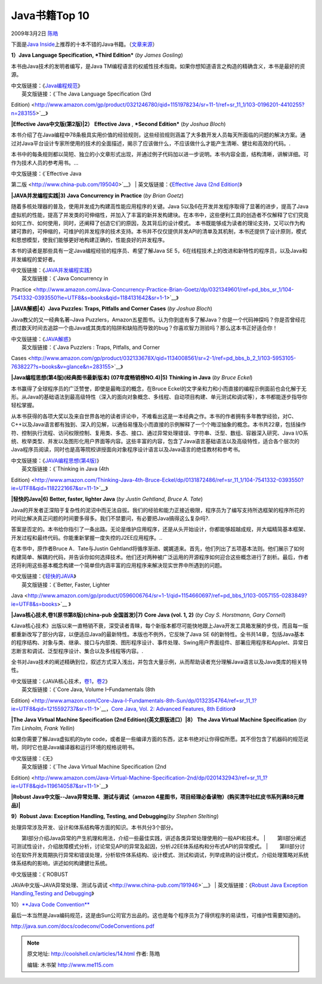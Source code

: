.. _articles14:

Java书籍Top 10
==============

2009年3月2日 `陈皓 <http://coolshell.cn/articles/author/haoel>`__

下面是\ `Java
Inside <http://www.kiatemy.com/>`__\ 上推荐的十本不错的Java书籍。（\ `文章来源 <http://www.kiatemy.com/?p=93>`__\ ）

|Java编程规范（第三版）|

**1）Java Language Specification, *Third Edition*** (*by James Gosling*)

本书由Java技术的发明者编写，是Java
TM编程语言的权威性技术指南。如果你想知道语言之构造的精确含义，本书是最好的资源。

| 中文版链接：《\ `Java编程规范 <http://www.china-pub.com/30979>`__\ 》
|  英文版链接：《\ `The Java Language Specification (3rd
Edition) <http://www.amazon.com/gp/product/0321246780/qid=1151978234/sr=11-1/ref=sr_11_1/103-0196201-4410255?n=283155>`__\ 》

**|Effective Java中文版(第2版)|**\ **2）** **Effective Java** ,
***Second Edition*** (*by Joshua Bloch*)

本书介绍了在Java编程中78条极具实用价值的经验规则，这些经验规则涵盖了大多数开发人员每天所面临的问题的解决方案。通过对Java平台设计专家所使用的技术的全面描述，揭示了应该做什么，不应该做什么才能产生清晰、健壮和高效的代码。.

本书中的每条规则都以简短、独立的小文章形式出现，并通过例子代码加以进一步说明。本书内容全面，结构清晰，讲解详细。可作为技术人员的参考用书。…

| 中文版链接：《\ `Effective Java
第二版 <http://www.china-pub.com/195040>`__\ 》
|  英文版链接：《\ `Effective Java (2nd
Edition) <http://www.amazon.com/Effective-Java-2nd-Joshua-Bloch/dp/0321356683/ref=sr_11_1?ie=UTF8&qid=1231898916&sr=11-1>`__\ 》

**|JAVA并发编程实践|**\ **3)** **Java Concurrency in Practice** (*by
Brian Goetz*)

随着多核处理器的普及，使用并发成为构建高性能应用程序的关键。Java
5以及6在开发并发程序取得了显著的进步，提高了Java虚拟机的性能，提高了并发类的可伸缩性，并加入了丰富的新并发构建块。在本书中，这些便利工具的创造者不仅解释了它们究竟如何工作、如何使用，同时，还阐释了创造它们的原因，及其背后的设计模式。
本书既能够成为读者的理论支持，又可以作为构建可靠的，可伸缩的，可维护的并发程序的技术支持。本书并不仅仅提供并发API的清单及其机制，本书还提供了设计原则，模式和思想模型，使我们能够更好地构建正确的，性能良好的并发程序。

本书的读者是那些具有一定Java编程经验的程序员、希望了解Java SE
5，6在线程技术上的改进和新特性的程序员，以及Java和并发编程的爱好者。

| 中文版链接：《\ `JAVA并发编程实践 <http://www.china-pub.com/34825>`__\ 》
|  英文版链接：《\ `Java Concurrency in
Practice <http://www.amazon.com/Java-Concurrency-Practice-Brian-Goetz/dp/0321349601/ref=pd_bbs_sr_1/104-7541332-0393550?ie=UTF8&s=books&qid=1184131642&sr=1-1>`__\ 》

**|JAVA解惑|**\ **4）Java Puzzles: Traps, Pitfalls and Corner Cases**
(*by Joshua Bloch*)

Java教父的又一经典名著–Java
Puzzlers，Amazon五星图书。认为你到底有多了解Java？你是一个代码神探吗？你是否曾经花费过数天时间去追踪一个由Java或其类库的陷阱和缺陷而导致的bug？你喜欢智力测验吗？那么这本书正好适合你！

| 中文版链接：《\ `JAVA解惑 <http://www.china-pub.com/28310>`__\ 》
|  英文版链接：《\ `Java Puzzlers : Traps, Pitfalls, and Corner
Cases <http://www.amazon.com/gp/product/032133678X/qid=1134008561/sr=2-1/ref=pd_bbs_b_2_1/103-5953105-7638227?s=books&v=glance&n=283155>`__\ 》

**|Java编程思想(第4版)(经典图书最新版本) (07年度畅销榜NO.4)|**\ **5)**
**Thinking in Java** (*by Bruce Eckel*)

本书赢得了全球程序员的广泛赞誉，即使是最晦涩的概念，在Bruce
Eckel的文字亲和力和小而直接的编程示例面前也会化解于无形。从Java的基础语法到最高级特性（深入的面向对象概念、多线程、自动项目构建、单元测试和调试等），本书都能逐步指导你轻松掌握。

从本书获得的各项大奖以及来自世界各地的读者评论中，不难看出这是一本经典之作。本书的作者拥有多年教学经验，对C、C++以及Java语言都有独到、深入的见解，以通俗易懂及小而直接的示例解释了一个个晦涩抽象的概念。本书共22章，包括操作符、控制执行流程、访问权限控制、复用类、多态、接口、通过异常处理错误、字符串、泛型、数组、容器深入研究、Java
I/O系统、枚举类型、并发以及图形化用户界面等内容。这些丰富的内容，包含了Java语言基础语法以及高级特性，适合各个层次的Java程序员阅读，同时也是高等院校讲授面向对象程序设计语言以及Java语言的绝佳教材和参考书。

| 中文版链接：《\ `JAVA编程思想(第4版) <http://www.china-pub.com/34838>`__\ 》
|  英文版链接：《\ `Thinking in Java (4th
Edition) <http://www.amazon.com/Thinking-Java-4th-Bruce-Eckel/dp/0131872486/ref=sr_11_1/104-7541332-0393550?ie=UTF8&qid=1182221667&sr=11-1>`__\ 》

**|轻快的Java|**\ **6)** **Better, faster, lighter Java** (*by Justin
Gehtland, Bruce A. Tate*)

Java的开发者正深陷于复杂性的泥沼中而无法自拔。我们的经验和能力正接近极限，程序员为了编写支持所选框架的程序所花的时间比解决真正问题的时间要多得多。我们不禁要问，有必要把Java搞得这么复杂吗?.

答案是否定的。本书给你指引了一条出路。无论是维护应用程序，还是从头开始设计，你都能够超越成规，并大幅精简基本框架、开发过程和最终代码。你能重新掌握一度失控的J2EE应用程序。..

在本书中，原作者Bruce A．Tate与Justin
Gehtland将循序渐进、娓娓道来。首先，他们列出了五项基本法则。他们展示了如何构建简单、解耦的代码，并告诉你如何选择技术。他们还对两种被广泛运用的开源程序如何迎合这些概念进行了剖析。最后，作者还将利用这些基本概念构建一个简单但内涵丰富的应用程序来解决现实世界中所遇到的问题。

| 中文版链接：《\ `轻快的JAVA <http://www.china-pub.com/31157>`__\ 》
|  英文版链接：《\ `Better, Faster, Lighter
Java <http://www.amazon.com/gp/product/0596006764/sr=1-1/qid=1154660697/ref=pd_bbs_1/103-0057155-0283849?ie=UTF8&s=books>`__
》

**|Java核心技术,卷1(原书第8版)(china-pub 全国首发)|**\ **7)** **Core
Java (vol. 1, 2)** (*by Cay S. Horstmann, Gary Cornell*)

《Java核心技术》出版以来一直畅销不衰，深受读者青睐，每个新版本都尽可能快地跟上Java开发工具箱发展的步伐，而且每一版都重新改写了部分内容，以便适应Java的最新特性。本版也不例外，它反映了Java
SE
6的新特性。全书共14章，包括Java基本的程序结构、对象与类、继承、接口与内部类、图形程序设计、事件处理、Swing用户界面组件、部署应用程序和Applet、异常日志断言和调试、泛型程序设计、集合以及多线程等内容。.

全书对Java技术的阐述精确到位，叙述方式深入浅出，并包含大量示例，从而帮助读者充分理解Java语言以及Java类库的相关特性。

| 中文版链接：《JAVA核心技术，\ `卷1 <http://www.china-pub.com/208978>`__\ ，\ `卷2 <http://www.china-pub.com/508881>`__\ 》
|  英文版链接：《\ `Core Java, Volume I–Fundamentals (8th
Edition) <http://www.amazon.com/Core-Java-I-Fundamentals-8th-Sun/dp/0132354764/ref=sr_11_1?ie=UTF8&qid=1215592737&sr=11-1>`__\ ，\ `Core
Java, Vol. 2: Advanced Features, 8th
Edition <http://www.amazon.com/Core-Java-Vol-Advanced-Features/dp/0132354799/ref=sr_1_1?ie=UTF8&s=books&qid=1227751671&sr=1-1>`__\ 》

**|The Java Virtual Machine Specification (2nd
Edition)(英文原版进口）|**\ **8） The Java Virtual Machine
Specification** (*by Tim Linholm, Frank Yellin*)

如果你需要了解Java虚拟机的byte
code，或者是一些编译方面的东西，这本书绝对让你得偿所愿。其不但包含了机器码的规范说明，同时它也是Java编译器和运行环境的规格说明书。

| 中文版链接：《无》
|  英文版链接：《\ `The Java Virtual Machine Specification (2nd
Edition) <http://www.amazon.com/Java-Virtual-Machine-Specification-2nd/dp/0201432943/ref=sr_11_1?ie=UTF8&qid=1196140587&sr=11-1>`__\ 》

**|Robust Java中文版--Java异常处理、测试与调试（amazon
4星图书，项目经理必备读物）(购买清华社红皮书系列满88元赠品)|**

**9）Robust Java: Exception Handling, Testing, and Debugging**\ (*by
Stephen Stelting*)

| 处理异常涉及开发、设计和体系结构等方面的知识。本书共分3个部分。
　　第Ⅰ部分介绍Java异常的产生机理和用法，介绍一些最佳实践，讲述各类异常处理使用的一般API和技术。
| 
　　第Ⅱ部分阐述可测试性设计，介绍故障模式分析，讨论常见API的异常及起因，分析J2EE体系结构和分布式API的异常模式。
| 
　　第Ⅲ部分讨论在软件开发周期执行异常和错误处理，分析软件体系结构、设计模式、测试和调试，列举成熟的设计模式，介绍处理策略对系统体系结构的影响，讲述如何构建健壮系统。

| 中文版链接：《\ `ROBUST
JAVA中文版–JAVA异常处理、测试与调试 <http://www.china-pub.com/191946>`__\ 》
|  英文版链接：《\ `Robust Java Exception Handling,Testing and
Debugging <http://www.amazon.com/exec/obidos/ASIN/0131008528/qid%3D1126685892/sr%3D11-1/ref%3Dsr_11_1/103-8394699-5235834>`__\ 》

10）\ `**Java Code
Convention** <http://java.sun.com/docs/codeconv/CodeConventions.pdf>`__

最后一本当然是Java编码规范，这是由Sun公司官方出品的。这也是每个程序员为了得供程序的易读性，可维护性需要知道的。

`http://java.sun.com/docs/codeconv/CodeConventions.pdf <http://java.sun.com/docs/codeconv/CodeConventions.pdf>`__

.. |Java编程规范（第三版）| image:: /coolshell/static/20140920235007084000.jpg
.. |Effective Java中文版(第2版)| image:: /coolshell/static/20140920235007426000.jpg
.. |JAVA并发编程实践| image:: /coolshell/static/20140920235007773000.jpg
.. |JAVA解惑| image:: /coolshell/static/20140920235007977000.jpg
.. |Java编程思想(第4版)(经典图书最新版本) (07年度畅销榜NO.4)| image:: /coolshell/static/20140920235008228000.jpg
.. |轻快的Java| image:: /coolshell/static/20140920235008403000.jpg
.. |Java核心技术,卷1(原书第8版)(china-pub 全国首发)| image:: /coolshell/static/20140920235008629000.jpg
.. |The Java Virtual Machine Specification (2nd Edition)(英文原版进口）| image:: /coolshell/static/20140920235008750000.jpg
.. |Robust Java中文版--Java异常处理、测试与调试（amazon 4星图书，项目经理必备读物）(购买清华社红皮书系列满88元赠品)| image:: /coolshell/static/20140920235008879000.jpg
.. |image15| image:: /coolshell/static/20140920235008975000.jpg

.. note::
    原文地址: http://coolshell.cn/articles/14.html 
    作者: 陈皓 

    编辑: 木书架 http://www.me115.com